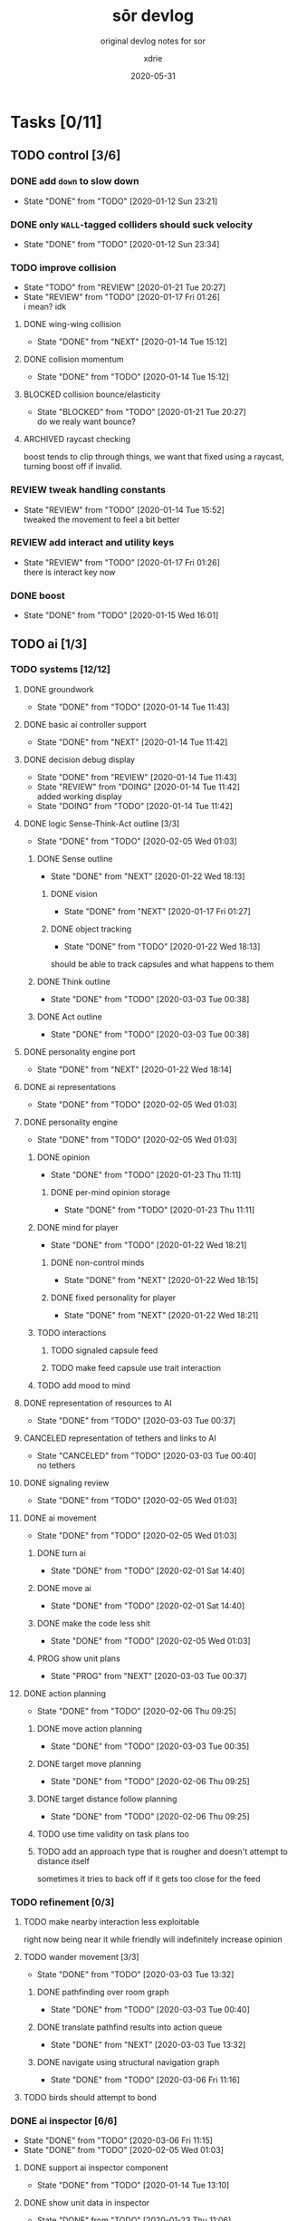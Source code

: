 #+TITLE: sōr devlog
#+SUBTITLE: original devlog notes for sor
#+AUTHOR: xdrie
#+DATE: 2020-05-31
#+TAGS[]: dev gamedev projects sor notes
#+TOC: true

* Tasks [0/11]
** TODO control [3/6]
*** DONE add ~down~ to slow down
CLOSED: [2020-01-12 Sun 23:21]
- State "DONE"       from "TODO"       [2020-01-12 Sun 23:21]
*** DONE only ~WALL~-tagged colliders should suck velocity
CLOSED: [2020-01-12 Sun 23:34]
- State "DONE"       from "TODO"       [2020-01-12 Sun 23:34]
*** TODO improve collision
- State "TODO"       from "REVIEW"     [2020-01-21 Tue 20:27]
- State "REVIEW"     from "TODO"       [2020-01-17 Fri 01:26] \\
  i mean? idk
**** DONE wing-wing collision
CLOSED: [2020-01-14 Tue 15:12]
- State "DONE"       from "NEXT"       [2020-01-14 Tue 15:12]
**** DONE collision momentum
CLOSED: [2020-01-14 Tue 15:12]
- State "DONE"       from "TODO"       [2020-01-14 Tue 15:12]
**** BLOCKED collision bounce/elasticity
- State "BLOCKED"    from "TODO"       [2020-01-21 Tue 20:27] \\
  do we realy want bounce?
**** ARCHIVED raycast checking
CLOSED: [2020-01-21 Tue 21:31]
boost tends to clip through things, we want that fixed using a raycast, turning boost off if invalid.
*** REVIEW tweak handling constants
- State "REVIEW"     from "TODO"       [2020-01-14 Tue 15:52] \\
  tweaked the movement to feel a bit better
*** REVIEW add interact and utility keys
- State "REVIEW"     from "TODO"       [2020-01-17 Fri 01:26] \\
  there is interact key now
*** DONE boost
CLOSED: [2020-01-15 Wed 16:01]
- State "DONE"       from "TODO"       [2020-01-15 Wed 16:01]
** TODO ai [1/3]
*** TODO systems [12/12]
**** DONE groundwork
CLOSED: [2020-01-14 Tue 11:43]
- State "DONE"       from "TODO"       [2020-01-14 Tue 11:43]
**** DONE basic ai controller support
CLOSED: [2020-01-14 Tue 11:42]
- State "DONE"       from "NEXT"       [2020-01-14 Tue 11:42]
**** DONE decision debug display
CLOSED: [2020-01-14 Tue 11:43]
- State "DONE"       from "REVIEW"     [2020-01-14 Tue 11:43]
- State "REVIEW"     from "DOING"      [2020-01-14 Tue 11:42] \\
  added working display
- State "DOING"      from "TODO"       [2020-01-14 Tue 11:42]
**** DONE logic Sense-Think-Act outline [3/3]
CLOSED: [2020-02-05 Wed 01:03]
- State "DONE"       from "TODO"       [2020-02-05 Wed 01:03]
***** DONE Sense outline
CLOSED: [2020-01-22 Wed 18:13]
- State "DONE"       from "NEXT"       [2020-01-22 Wed 18:13]
****** DONE vision
CLOSED: [2020-01-17 Fri 01:27]
- State "DONE"       from "NEXT"       [2020-01-17 Fri 01:27]
****** DONE object tracking
CLOSED: [2020-01-22 Wed 18:13]
- State "DONE"       from "TODO"       [2020-01-22 Wed 18:13]
should be able to track capsules and what happens to them
***** DONE Think outline
CLOSED: [2020-03-03 Tue 00:38]
- State "DONE"       from "TODO"       [2020-03-03 Tue 00:38]
***** DONE Act outline
CLOSED: [2020-03-03 Tue 00:38]
- State "DONE"       from "TODO"       [2020-03-03 Tue 00:38]
**** DONE personality engine port
CLOSED: [2020-01-22 Wed 18:14]
- State "DONE"       from "NEXT"       [2020-01-22 Wed 18:14]
**** DONE ai representations
CLOSED: [2020-02-05 Wed 01:03]
- State "DONE"       from "TODO"       [2020-02-05 Wed 01:03]
**** DONE personality engine
CLOSED: [2020-02-05 Wed 01:03]
- State "DONE"       from "TODO"       [2020-02-05 Wed 01:03]
***** DONE opinion
CLOSED: [2020-01-23 Thu 11:11]
- State "DONE"       from "TODO"       [2020-01-23 Thu 11:11]
****** DONE per-mind opinion storage
CLOSED: [2020-01-23 Thu 11:11]
- State "DONE"       from "TODO"       [2020-01-23 Thu 11:11]
***** DONE mind for player
CLOSED: [2020-01-22 Wed 18:21]
- State "DONE"       from "TODO"       [2020-01-22 Wed 18:21]
****** DONE non-control minds
CLOSED: [2020-01-22 Wed 18:15]
- State "DONE"       from "NEXT"       [2020-01-22 Wed 18:15]
****** DONE fixed personality for player
CLOSED: [2020-01-22 Wed 18:21]
- State "DONE"       from "NEXT"       [2020-01-22 Wed 18:21]
***** TODO interactions
****** TODO signaled capsule feed
****** TODO make feed capsule use trait interaction
***** TODO add mood to mind
**** DONE representation of resources to AI
CLOSED: [2020-03-03 Tue 00:37]
- State "DONE"       from "TODO"       [2020-03-03 Tue 00:37]
**** CANCELED representation of tethers and links to AI
CLOSED: [2020-03-03 Tue 00:40]
- State "CANCELED"   from "TODO"       [2020-03-03 Tue 00:40] \\
  no tethers
**** DONE signaling review
CLOSED: [2020-02-05 Wed 01:03]
- State "DONE"       from "TODO"       [2020-02-05 Wed 01:03]
**** DONE ai movement
CLOSED: [2020-02-05 Wed 01:03]
- State "DONE"       from "TODO"       [2020-02-05 Wed 01:03]
***** DONE turn ai
CLOSED: [2020-02-01 Sat 14:40]
- State "DONE"       from "TODO"       [2020-02-01 Sat 14:40]
***** DONE move ai
CLOSED: [2020-02-01 Sat 14:40]
- State "DONE"       from "TODO"       [2020-02-01 Sat 14:40]
***** DONE make the code less shit
CLOSED: [2020-02-05 Wed 01:03]
- State "DONE"       from "TODO"       [2020-02-05 Wed 01:03]
***** PROG show unit plans
- State "PROG"       from "NEXT"       [2020-03-03 Tue 00:37]
**** DONE action planning
CLOSED: [2020-02-06 Thu 09:25]
- State "DONE"       from "TODO"       [2020-02-06 Thu 09:25]
***** DONE move action planning
CLOSED: [2020-03-03 Tue 00:35]
- State "DONE"       from "TODO"       [2020-03-03 Tue 00:35]
***** DONE target move planning
CLOSED: [2020-02-06 Thu 09:25]
- State "DONE"       from "TODO"       [2020-02-06 Thu 09:25]
***** DONE target distance follow planning
CLOSED: [2020-02-06 Thu 09:25]
- State "DONE"       from "TODO"       [2020-02-06 Thu 09:25]
***** TODO use time validity on task plans too
***** TODO add an approach type that is rougher and doesn't attempt to distance itself
sometimes it tries to back off if it gets too close for the feed
*** TODO refinement [0/3]
**** TODO make nearby interaction less exploitable
right now being near it while friendly will indefinitely increase opinion
**** TODO wander movement [3/3]
- State "DONE"       from "TODO"       [2020-03-03 Tue 13:32]
***** DONE pathfinding over room graph
CLOSED: [2020-03-03 Tue 00:40]
- State "DONE"       from "TODO"       [2020-03-03 Tue 00:40]
***** DONE translate pathfind results into action queue
CLOSED: [2020-03-03 Tue 13:32]
- State "DONE"       from "NEXT"       [2020-03-03 Tue 13:32]
***** DONE navigate using structural navigation graph
CLOSED: [2020-03-06 Fri 11:16]
- State "DONE"       from "TODO"       [2020-03-06 Fri 11:16]
**** TODO birds should attempt to bond
*** DONE ai inspector [6/6]
CLOSED: [2020-03-06 Fri 11:15]
- State "DONE"       from "TODO"       [2020-03-06 Fri 11:15]
- State "DONE"       from "TODO"       [2020-02-05 Wed 01:03]
**** DONE support ai inspector component
CLOSED: [2020-01-14 Tue 13:10]
- State "DONE"       from "TODO"       [2020-01-14 Tue 13:10]
**** DONE show unit data in inspector
CLOSED: [2020-01-23 Thu 11:06]
- State "DONE"       from "TODO"       [2020-01-23 Thu 11:06]
**** DONE collect inspect data from both Mind and State
CLOSED: [2020-01-23 Thu 11:06]
- State "DONE"       from "TODO"       [2020-01-23 Thu 11:06]
**** DONE show unit vision
CLOSED: [2020-01-23 Thu 11:06]
- State "DONE"       from "TODO"       [2020-01-23 Thu 11:06]
**** DONE show unit thoughts
CLOSED: [2020-03-03 Tue 00:36]
- State "DONE"       from "TODO"       [2020-03-03 Tue 00:36]
**** DONE value board [2/2]
CLOSED: [2020-03-06 Fri 11:15]
- State "DONE"       from "TODO"       [2020-03-06 Fri 11:15]
***** DONE separate sections in board display
CLOSED: [2020-03-06 Fri 11:15]
- State "DONE"       from "TODO"       [2020-03-06 Fri 11:15]
***** DONE board line color support
CLOSED: [2020-03-06 Fri 11:15]
- State "DONE"       from "TODO"       [2020-03-06 Fri 11:15]
** TODO visual [5/8]
*** DONE pips [4/4]
CLOSED: [2020-01-22 Wed 20:31]
- State "DONE"       from "NEXT"       [2020-01-22 Wed 20:31]
**** DONE pip sprites
CLOSED: [2020-01-22 Wed 19:16]
- State "DONE"       from "TODO"       [2020-01-22 Wed 19:16]
**** DONE only onscreen pips
CLOSED: [2020-01-22 Wed 20:31]
- State "DONE"       from "TODO"       [2020-01-22 Wed 20:31]
**** DONE update pips based on opinion
CLOSED: [2020-01-22 Wed 20:31]
- State "DONE"       from "NEXT"       [2020-01-22 Wed 20:31]
**** DONE pips represent opinion
CLOSED: [2020-01-22 Wed 20:31]
- State "DONE"       from "TODO"       [2020-01-22 Wed 20:31]
*** DONE add screen shake
CLOSED: [2020-01-17 Fri 01:26]
- State "DONE"       from "TODO"       [2020-01-17 Fri 01:26]
*** DONE add trail (disabled)
CLOSED: [2020-01-17 Fri 01:27]
- State "DONE"       from "TODO"       [2020-01-17 Fri 01:27]
*** DONE add indicator bar
CLOSED: [2020-02-06 Thu 09:50]
- State "DONE"       from "REVIEW"     [2020-02-06 Thu 09:50]
- State "REVIEW"     from "TODO"       [2020-01-21 Tue 16:53] \\
  added indicator bar to show energy
*** DONE fruits with more energy pulsate faster
CLOSED: [2020-02-06 Thu 09:50]
- State "DONE"       from "TODO"       [2020-02-06 Thu 09:50]
*** TODO overload indicator
show overloaded ship (energy > 2x capacity) by tinting it.
*** TODO color filters and vfx
*** TODO menu redesign
** TODO mechanics [9/10]
*** CANCELED phase switching [0/4]
CLOSED: [2020-01-22 Wed 11:53]
- State "CANCELED"   from              [2020-01-22 Wed 11:53] \\
  unnecessary
- State "BLOCKED"    from "TODO"       [2020-01-22 Wed 11:51] \\
  is this needded?
**** TODO support different physics based on phase
**** TODO implement phase physics
**** TODO create phase transitions
*** CANCELED wall attachment [0/6]
- State "BLOCKED"    from "TODO"       [2020-01-22 Wed 11:51] \\
  is this really needed?
**** TODO inspect InfiniteGravity code
**** TODO animation support
**** TODO input design for controls
**** TODO physical snapping to walls
**** TODO movement along walls
**** TODO boosting off walls
*** CANCELED tethers
CLOSED: [2020-02-06 Thu 21:41]
- State "CANCELED"   from "TODO"       [2020-02-06 Thu 21:41]
**** TODO manual tether attachment
*** DONE disable walls
CLOSED: [2020-03-03 Tue 00:34]
- State "DONE"       from "TODO"       [2020-03-03 Tue 00:34]
*** DONE trees [4/4]
CLOSED: [2020-02-06 Thu 21:41]
- State "DONE"       from "TODO"       [2020-02-06 Thu 21:41]
**** DONE tree loading
CLOSED: [2020-01-21 Tue 23:37]
- State "DONE"       from "TODO"       [2020-01-21 Tue 23:37]
**** DONE tree stage animation
CLOSED: [2020-01-21 Tue 23:37]
- State "DONE"       from "TODO"       [2020-01-21 Tue 23:37]
**** DONE tree growth
CLOSED: [2020-01-22 Wed 00:08]
- State "DONE"       from "TODO"       [2020-01-22 Wed 00:08]
**** DONE trees dropping fruit
CLOSED: [2020-01-22 Wed 00:08]
- State "DONE"       from "TODO"       [2020-01-22 Wed 00:08]
*** DONE boosting [2/2]
CLOSED: [2020-01-23 Thu 07:59]
- State "DONE"       from "REVIEW"     [2020-01-23 Thu 07:59]
- State "REVIEW"     from "TODO"       [2020-01-22 Wed 11:50] \\
  basic boosting mechanics functional
**** DONE boosting drains energy
CLOSED: [2020-01-21 Tue 21:48]
- State "DONE"       from "TODO"       [2020-01-21 Tue 21:48]
**** DONE boost time delay
CLOSED: [2020-01-22 Wed 11:50]
- State "DONE"       from "TODO"       [2020-01-22 Wed 11:50]
*** DONE lanes
CLOSED: [2020-01-23 Thu 07:59]
- State "DONE"       from "REVIEW"     [2020-01-23 Thu 07:59]
- State "REVIEW"     from "TODO"       [2020-01-22 Wed 11:50] \\
  basic lanes are fucntioning
**** DONE analyze lanes in map and create triggers
CLOSED: [2020-01-22 Wed 11:50]
- State "DONE"       from "TODO"       [2020-01-22 Wed 11:50]
*** DONE capsules [6/6]
CLOSED: [2020-01-22 Wed 11:50]
- State "DONE"       from "REVIEW"     [2020-01-22 Wed 11:50]
- State "REVIEW"     from "TODO"       [2020-01-22 Wed 11:49] \\
  add working capsules
**** DONE capsule creation
CLOSED: [2020-01-22 Wed 00:20]
- State "DONE"       from "TODO"       [2020-01-22 Wed 00:20]
**** DONE capsule transfer
CLOSED: [2020-01-22 Wed 00:20]
- State "DONE"       from "TODO"       [2020-01-22 Wed 00:20]
**** DONE capsules as fruit
CLOSED: [2020-01-22 Wed 00:20]
- State "DONE"       from "TODO"       [2020-01-22 Wed 00:20]
**** DONE capsule gravity
CLOSED: [2020-01-22 Wed 00:38]
- State "DONE"       from "TODO"       [2020-01-22 Wed 00:38]
**** DONE capsule acquire animation
CLOSED: [2020-01-22 Wed 00:45]
- State "DONE"       from "TODO"       [2020-01-22 Wed 00:45]
**** DONE capsule despawn
CLOSED: [2020-01-23 Thu 08:21]
- State "DONE"       from "TODO"       [2020-01-23 Thu 08:21]
*** DONE world state persistence
CLOSED: [2020-02-06 Thu 21:41]
- State "DONE"       from "NEXT"       [2020-02-06 Thu 21:41]
*** NEXT make kinematics computed based on functions of mass
** TODO bugs [4/4]
*** DONE pull Nez
CLOSED: [2020-01-13 Mon 00:09]
- State "DONE"       from "NEXT"       [2020-01-13 Mon 00:09]
*** DONE reintroduce Nez as submodule
CLOSED: [2020-01-13 Mon 00:08]
- State "DONE"       from "NEXT"       [2020-01-13 Mon 00:08]
*** DONE collision glitching
CLOSED: [2020-01-14 Tue 11:42]
- State "DONE"       from "REVIEW"     [2020-01-14 Tue 11:42]
- State "REVIEW"     from "TODO"       [2020-01-14 Tue 11:42] \\
  solved by simply increasing the border
**** REVIEW look at ~KinematicBody~ in Glint and at ~Mover~ and see if they can be used to help correct.
- State "REVIEW"     from "TODO"       [2020-01-14 Tue 11:41] \\
  looked at it, might need to port o
**** BLOCKED try to replicate pos collision MinTranslation glitching
- State "BLOCKED"    from "TODO"       [2020-01-14 Tue 11:42] \\
  CNR
*** DONE in ~MapLoader::adjustColliders~ center tile
CLOSED: [2020-03-03 Tue 00:35]
- State "DONE"       from "REVIEW"     [2020-03-03 Tue 00:35]
- State "REVIEW"     from "TODO"       [2020-01-21 Tue 22:15] \\
  check left tile if center tile is null
check more than just the center tile (see note)
** TODO refactor [1/1]
*** CANCELED refactor collision in ~WingBody~ to use a System
CLOSED: [2020-01-23 Thu 11:04]
- State "CANCELED"   from "TODO"       [2020-01-23 Thu 11:04] \\
  unncessary
** TODO map [1/2]
*** DONE representation of map as room graph
CLOSED: [2020-03-03 Tue 00:35]
- State "DONE"       from "TODO"       [2020-03-03 Tue 00:35]
- State "DONE"       from "TODO"       [2020-01-23 Thu 11:04]
**** DONE convert from tile grid to rooms
CLOSED: [2020-01-23 Thu 11:04]
- State "DONE"       from "TODO"       [2020-01-23 Thu 1
**** TODO interpret rooms and doors as graph
*** TODO map generation [2/3]
**** DONE full graph representation mapping
CLOSED: [2020-03-03 Tue 00:35]
- State "DONE"       from "TODO"       [2020-03-03 Tue 00:35]
**** DONE map graph generation
CLOSED: [2020-03-03 Tue 00:35]
- State "DONE"       from "TODO"       [2020-03-03 Tue 00:35]
**** TODO convert from graph to rough tile grid
** TODO design [2/3]
*** DONE weapon/shoot design
CLOSED: [2020-03-03 Tue 00:35]
- State "DONE"       from "TODO"       [2020-03-03 Tue 00:35]
*** TODO tether design
*** DONE ai design
CLOSED: [2020-01-23 Thu 11:04]
- State "DONE"       from "REVIEW"     [2020-01-23 Thu 11:04]
- State "REVIEW"     from "TODO"       [2020-01-14 Tue 13:24] \\
  written section in plan
** TODO assets [2/2]
*** CANCELED phase switch assets
CLOSED: [2020-01-23 Thu 11:03]
- State "CANCELED"   from "TODO"       [2020-01-23 Thu 11:03]
*** DONE game icon
CLOSED: [2020-01-23 Thu 11:04]
- State "DONE"       from "TODO"       [2020-01-23 Thu 11:04]
** TODO platform [4/4]
*** DONE resolution
CLOSED: [2020-01-22 Wed 18:37]
- State "DONE"       from "TODO"       [2020-01-22 Wed 18:37]
**** DONE custom resolution
CLOSED: [2020-01-22 Wed 18:37]
- State "DONE"       from "TODO"       [2020-01-22 Wed 18:37]
**** DONE custom scaling mode
CLOSED: [2020-01-22 Wed 18:37]
- State "DONE"       from "TODO"       [2020-01-22 Wed 18:37]
*** DONE binary distribution
CLOSED: [2020-01-22 Wed 18:37]
- State "DONE"       from "TODO"       [2020-01-22 Wed 18:37]
**** DONE native build doesn't include bin
CLOSED: [2020-01-22 Wed 18:37]
- State "DONE"       from "TODO"       [2020-01-22 Wed 18:37]
*** DONE logging
CLOSED: [2020-01-23 Thu 11:03]
- State "DONE"       from "TODO"       [2020-01-23 Thu 11:03]
**** DONE logging configurable verbosity
CLOSED: [2020-01-22 Wed 20:31]
- State "DONE"       from "TODO"       [2020-01-22 Wed 20:31]
**** DONE more logging
CLOSED: [2020-01-23 Thu 07:59]
- State "DONE"       from "TODO"       [2020-01-23 Thu 07:59]
**** DONE logging sinks
CLOSED: [2020-01-23 Thu 11:03]
- State "DONE"       from "NEXT"       [2020-01-23 Thu 11:03]
**** DONE only trace log AI with inspectors
CLOSED: [2020-01-23 Thu 08:03]
- State "DONE"       from "TODO"       [2020-01-23 Thu 08:03]
*** DONE game exit
CLOSED: [2020-03-03 Tue 00:35]
- State "DONE"       from "TODO"       [2020-03-03 Tue 00:35]
* Progress
** Graphical juice
An interesting way to make the graphics look cooler that I discovered accidentally; mixing the color channels (for example, swapping red and blue) will give it a cool effect. Perhaps if this could be gradually blended in and out, maybe even as an energy overload indicator or grayscale to indicate lack of energy, to communicate that energetic state can affect visual perception.
** AI
*** Refactor to Engine
At this point, the AI has become pretty interesting and fairly advanced, so I want to create an API out of it.
That way, the AI engine can be used to run agents for other simulations.

Perhaps name the engine ~DuckMind~.

The engine would be a component-based system, that would likely depend on Nez for math and types.
However, the component system would be independent of Nez, and instead would be a relationship of "Mind has Components" rather than using polymorphism with the mind.

Ideally, this should provide all the current functionality with room for extension for simulation, specific things, but should also maximize the amount of shared code
that can be extracted to the library, as that would allow broader usage of the library without first creating a detailed scenario.

It is okay for init time to be higher, as long as per-loop hot performance of the mind remains good.

Currently, the AI is built in a tiered system.
Since not every node of each tier requires a tier below it (this explodes complexity), the tiers should be as independent and decoupled as possible.
However, the tools for each tier will still be available; just that using the broadest tier will not necessitate using more specific tiers.
*** Duck Intelligence and Socialization Engine (DISE)
Sor implements an AI system that allows it to model duck intelligence and socialization.
**** Lunchlib AI Continuation
imported and adapted the code from older agent logic research project ("Lunch Simulator")
start working on the personality vector representation.
**** Architecture
***** Logic algorithm split
reasoner is generally reserved for choosing higher-level actions.
the actual execution of these actions is left to simpler, more precise subroutines.
***** Hierarchy
Use the utility planner to select the most "useful" objective. it gives the planner its target world state and leaves it up to the planner to figure out the actions necessary to reach that goal state. the reasoner just decides what the best goal is, the planner figures out how to reach that goal.

based on my research so far of goap, i want to use the [[https://github.com/active-logic/xgoap][XGOAP]] library. since it looks like most of those are based on boolean preconditions and postconditions (for obvious reasons), we need to let goap do high-level planning of the steps/actions required. for example, goap could tell us to "eat beans."

actually carrying out that task of eating beans will mean constructing yet another plan on how to achieve that goal, though this will not be done by a planner, it will be done by handwritten code paths. for example, to eat beans, i will have code to eat the nearby beans in a particular order until a quota is reached. it will pursue goals in order. if an order becomes no longer valid, it will be canceled. if it was a critical order, the whole plan will be invalidated. then, a new plan will have to be formed. in addition, if utility decides that a new objective is more important, the current action plan will be discarded and a new one will be instituted.
***** Separating action planning from action execution
both the action planning and execution systems should be distinct and able to operate independently (minimally coupled). that way, the action execution only needs to care about how to carry out the immediate task in the world given very detailed instructions. all the plan generators need to create detailed plans to feed to these though. for example, if we are adding pathfinding, we shouldn't need to add any new support to the plan executor; all we need to do is add some more plans to our task queue.
*** Performance/Optimization
the lighter the computational load of each unit's AI is, the more AIs we can support. ideally we would aim to reduce the compute load by reducing unnecessary or unused computations, and decreasing the frequency of expensive ones. a lot of the sense/think can happen on worker threads.
for example, vision is not something that needs to be recomputed every update frame. significant savings could be gained by simply updating vision every 0.2sec or such.
one cool idea! make the ai update timers flexible, so for ai out of the scene the updates can be much slower and thus much performance can be gained. we can focus our compute resources on the ai nearby, as that will be more interesting.
for now, use Tasks and manual task management, but in the future if optimization can be gained by using Nez primitives such as Nez Coroutine, look into that.
*** Threading
Use ~Interlocked~ for atomic variable operations across threads.
*** Personality
**** eating/feeding
~receptiveness~ based on traits. this is used to scale the opinion bonus from being fed a capsule.

a revision that would be cool is to make birds easier to feed; this would be done
**** emotions
need to add emotions soon.
*** Considerations
**** Social
Social objective aims to make friends with other birds, usually by feeding them. In the future perhaps it could do things like build rapport by proximity support to a friendly bird.
The consideration will only be selected if there's a bird with a plausible chance of making a friend with. Thus, we're guaranteed to have at least one nearby bird that is a candidate.
Select the first candidate (this represents that candidate being the highest expected value for feeding) and try to make friends with them. In the future perhaps use multiple heuristics and a GOAP solver to figure out what birds to feed and for what costs, taking into account things like speed discrepancies between the birds or distance.
**** Explore
to-do
**** Defend
to-do
*** Pathfinding
**** A* heuristics
excellent reading on use of the heuristic: http://theory.stanford.edu/~amitp/GameProgramming/Heuristics.html
map representations: http://theory.stanford.edu/~amitp/GameProgramming/MapRepresentations.html
**** Structural navigation graph
The map analysis stage can build a proper room graph representing connections between the rooms, but this may not be particularly useful for actually understanding how to navigate the structure of the world.
Instead, the room graph should be used to compute a "structural navigation graph" that contains nodes with positions corresponding to world positions; each room will translate into multiple nodes on this graph. For example, a room will have a node at the center, representing "being inside" the room, and two additional nodes per door, one slightly inside the door and one slightly outside. This way, a bird can path from any room to any other room by simply following the open lanes from doorway to doorway.

To build the structural navigation graph, start with the room graph. Then, we add four "nodes of indirection" between each room-to-room link; first the inner-door of the local room, then the outer-door of the local room, then the outer-door of the far room, then the inner-door of the far room.
We use breadth-first-traversal on the room graph to discover all the nodes. Then, we map each room node to a "structural navigation room center" node, each of which start off completely unconnected. Then, we iterate through all the center rooms, iterating through each of their door-links. For each door-link, we then generate the four nodes of indirection (we only do the local two, and each of these are mapped to the "Door" edge so that we can look it up. when the other side of the link is processed, we do the other two.)
The end result of this processing will be the structural navigation graph, which can then be traversed by A*.
** Persistence
*** Saving generated maps
Possible ways:
+ save the rng seed used for mapgen
  + this may be bad because rng seed is used for plenty of other generation than just mapgen
  + if this is the option chosen, a separate rng should be created for mapgen
+ serialize the grid and recreate the roomrects from that

** Mechanics
*** Fruit trees
In rooms, fruit seeds can be planted that grow into trees that release capsules. trees can be generated.
perhaps seeds can be spread and new trees can start to grow.
Later stages (7-10) release fruit.
*** Pips
 pips represent 40 opinion (red, orange, yellow, blue, green)
 <-500 to -300: red
-300 to -100: orange
-100 to 100: yellow
100 to 300: blue
300 to >500: green
*** Boosting mechanics
Boosting now drains energy at a per-second rate. While boosting, the bird passes through any walls.
*** Evolution
Make bird kinematics and everything computed based on functions of its mass.
** Map generation
*** Tilemap analysis
we attempt to analyze the tilemap to convert it into a better data structure. one important thing we want to be able to do is detection of rooms.
**** room detection
attempt to simply find all the rooms by using the corners. find the top left corner, go right until a top right corner, and etc. to create a clockwise loop. This can be saved as a Room.
to detect doors and such edges, while scanning along the edges, any gaps are listed as exits.
**** edge detection
after a room detection pass which finds all rooms and their doors, we iterate over all the rooms and each of their doors.
from a corner of the door, we scan outward until we intersect another room. if the intersect happens before out-of-range, then we add an edge.
*** Tilemap generation
Start with a big grid.
*** Links
1) https://gamedev.stackexchange.com/questions/121823/how-do-i-implement-level-generation-based-on-graph-grammars
2) https://ondrejnepozitek.github.io/ProceduralLevelGenerator-Unity/docs/roomTemplates
3) http://theory.stanford.edu/~amitp/GameProgramming/MapRepresentations.html
4) https://www.reddit.com/r/roguelikedev/comments/6vuw7i/faq_fridays_revisited_22_map_generation/
5) https://www.gridsagegames.com/blog/2014/06/procedural-map-generation/
6) https://ondra.nepozitek.cz/blog/42/dungeon-generator-part-1-node-based-approach/
7) https://www.reddit.com/r/proceduralgeneration/comments/1sx5ul/graphbased_dungeon_generator_improvement_ideas/
8) https://gamedev.stackexchange.com/questions/38721/how-can-i-generate-a-navigation-mesh-for-a-tile-grid
9) https://gamedev.stackexchange.com/questions/22178/is-there-an-algorithm-to-detect-the-mainland-on-a-2d-map
** Funny bugs
*** "Spill the beans"
#+begin_quote
so i feed this bird, and its social objective tells it it wants to feed me
so it goes to a safer distance out of caution, then while trying to feed me it accidentally just releases all of its energy beans
and then it starts chasing after them again; meanwhile, Big Bird is like gimme some of those :b:eans
#+end_quote
** Time log
As of today (2020-01-22 00:46:25), have logged 13h45m into the project.
As of right now (2020-01-22 19:07:50) have logged about 20h into the project.
As of today (2020-03-03 15:31:52), have logged about 61h into the project.
As of today (2021-01-20 20:00:16), have logged 136h into the project.
